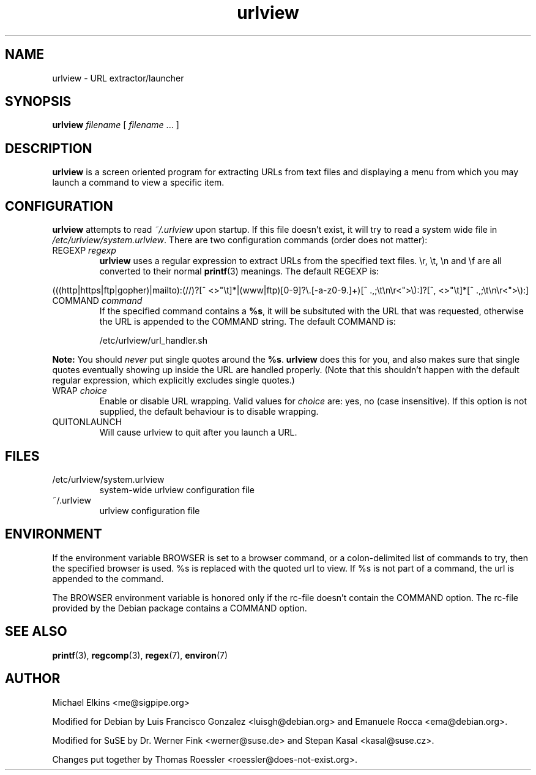.\" -*-nroff-*-
.\"
.\" WARNING: THIS DOCUMENT USED TO BE GENERATED AUTOMATICALLY FROM
.\" URLVIEW.SGML.  THIS IS NO LONGER THE CASE.   THIS IS THE MASTER
.\" SOURCE OF THE MANUAL PAGE.
.\"
.\" Copyright (c) 1997 Michael Elkins <me@cs.hmc.edu>
.\" Copyright (c) 2000 Thomas Roessler <roessler@does-not-exist.org>
.\" Copyright (c) 2012 Michael Elkins <me@sigpipe.org>
.\"
.\" This document is free software; you can redistribute it and/or 
.\" modify it under the terms of the GNU General Public License as
.\" published by the Free Software Foundation; either version 2 of the
.\" License, or (at your option) any later version.
.\"
.TH "urlview" 1 
.SH NAME
.PP
urlview \- URL extractor/launcher
.SH SYNOPSIS
.PP
.B urlview 
\fIfilename\fP [ \fIfilename\fP ... ]
.SH DESCRIPTION
.PP
.B urlview
is a screen oriented program for extracting URLs from text
files and displaying a menu from which you may launch a command to view a
specific item.
.SH CONFIGURATION
.PP
.B urlview
attempts to read 
.I ~/.urlview
upon startup.  If this file
doesn't exist, it will try to read a system wide file 
in 
.IR /etc/urlview/system.urlview .
There are two configuration commands (order does not matter):
.TP
REGEXP \fIregexp\fP
.B urlview
uses a regular expression to extract URLs from the specified
text files.  \\r, \\t, \\n and \\f are all converted to
their normal 
.BR printf (3)
meanings.  The default REGEXP is:
.PP
.sp 
.ft RR
.nf
(((http|https|ftp|gopher)|mailto):(//)?[^ <>"\\t]*|(www|ftp)[0-9]?\\.[-a-z0-9.]+)[^ .,;\\t\\n\\r<">\\):]?[^, <>"\\t]*[^ .,;\\t\\n\\r<">\\):]
.fi
.ec
.ft P
.sp
.TP
COMMAND \fIcommand\fP
If the specified command contains a 
.BR %s ,
it will be subsituted
with the URL that was requested, otherwise the URL is appended to
the COMMAND string.  The default COMMAND is:
.br
.sp
/etc/urlview/url_handler.sh
.PP
.B Note:
You should 
.I never
put single quotes around the 
.BR %s .
.B urlview
does this for you, and also makes sure that single quotes eventually
showing up inside the URL are handled properly.  (Note that this
shouldn't happen with the default regular expression, which
explicitly excludes single quotes.)
.TP
WRAP  \fIchoice\fP
Enable or disable URL wrapping. Valid values for \fIchoice\fP are: yes, no (case insensitive).
If this option is not supplied, the default behaviour is to disable wrapping.
.TP
QUITONLAUNCH
Will cause urlview to quit after you launch a URL.
.SH FILES
.PP
.IP "/etc/urlview/system.urlview"
system-wide urlview configuration file
.IP "~/.urlview"
urlview configuration file
.SH ENVIRONMENT
If the environment variable BROWSER is set to a browser command, or a
colon-delimited list of commands to try, then the specified browser is
used. %s is replaced with the quoted url to view. If %s is not part of a
command, the url is appended to the command.
.PP
The BROWSER environment variable is honored only if the rc-file doesn't
contain the COMMAND option.
The rc-file provided by the Debian package contains a COMMAND option.
.SH SEE ALSO
.PP
.BR printf (3),
.BR regcomp (3), 
.BR regex (7),
.BR environ (7)
.SH AUTHOR
.PP
Michael Elkins <me@sigpipe.org>
.PP
Modified for Debian by Luis Francisco Gonzalez <luisgh@debian.org> and Emanuele Rocca <ema@debian.org>.
.PP
Modified for SuSE by Dr. Werner Fink <werner@suse.de> and Stepan Kasal <kasal@suse.cz>.
.PP
Changes put together by Thomas Roessler <roessler@does-not-exist.org>.


